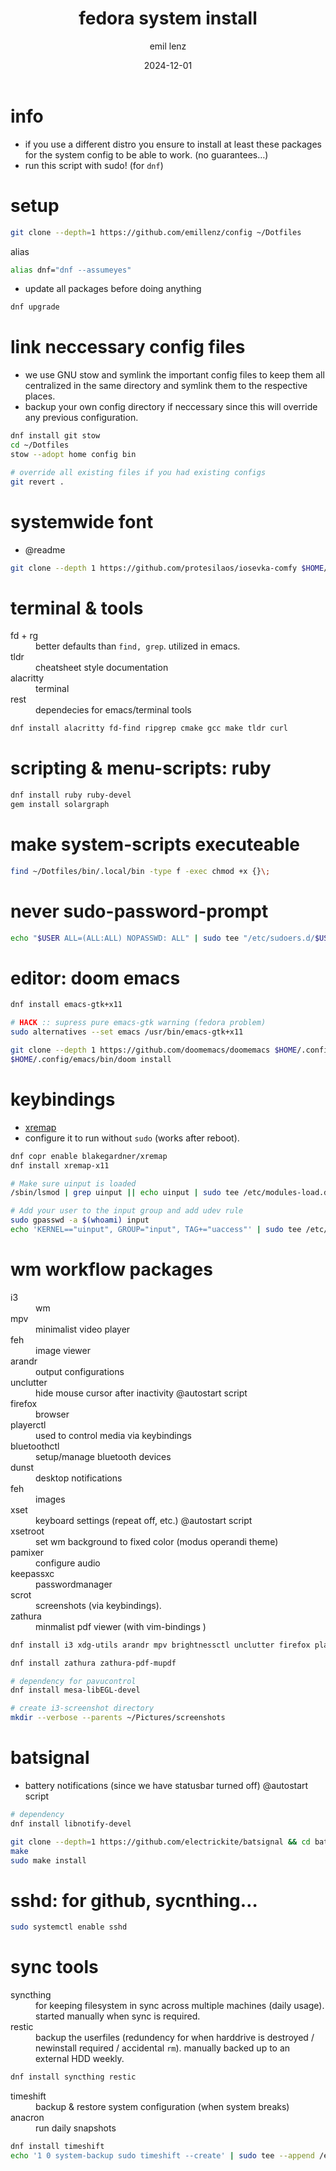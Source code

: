 #+title:  fedora system install
#+author: emil lenz
#+email:  emillenz@protonmail.com
#+date:   2024-12-01
#+info:   moved from arch -> fedora on: 2023-05-28
#+property:  header-args:sh :tangle yes :shebang #!/bin/bash

* info
- if you use a different distro you ensure to install at least these packages for the system config to be able to work. (no guarantees...)
- run this script with sudo! (for ~dnf~)

* setup
#+begin_src sh
git clone --depth=1 https://github.com/emillenz/config ~/Dotfiles
#+end_src

alias
#+begin_src sh
alias dnf="dnf --assumeyes"
#+end_src

- update all packages before doing anything
#+begin_src sh
dnf upgrade
#+end_src

* link neccessary config files
- we use GNU stow and symlink the important config files to keep them all centralized in the same directory and symlink them to the respective places.
- backup your own config directory if neccessary since this will override any previous configuration.
#+begin_src sh
dnf install git stow
cd ~/Dotfiles
stow --adopt home config bin

# override all existing files if you had existing configs
git revert .
#+end_src

* systemwide font
- @readme
#+begin_src sh
git clone --depth 1 https://github.com/protesilaos/iosevka-comfy $HOME/.local/share/fonts
#+end_src

* terminal & tools
- fd + rg :: better defaults than ~find, grep~.  utilized in emacs.
- tldr :: cheatsheet style documentation
- alacritty :: terminal
- rest :: dependecies for emacs/terminal tools
#+begin_src sh
dnf install alacritty fd-find ripgrep cmake gcc make tldr curl
#+end_src

* scripting & menu-scripts: ruby
#+begin_src sh
dnf install ruby ruby-devel
gem install solargraph
#+end_src

* make system-scripts executeable
#+begin_src sh
find ~/Dotfiles/bin/.local/bin -type f -exec chmod +x {}\;
#+end_src

* never sudo-password-prompt
#+begin_src sh
echo "$USER ALL=(ALL:ALL) NOPASSWD: ALL" | sudo tee "/etc/sudoers.d/$USER"
#+end_src

* editor: doom emacs
#+begin_src sh
dnf install emacs-gtk+x11

# HACK :: supress pure emacs-gtk warning (fedora problem)
sudo alternatives --set emacs /usr/bin/emacs-gtk+x11

git clone --depth 1 https://github.com/doomemacs/doomemacs $HOME/.config/emacs
$HOME/.config/emacs/bin/doom install
#+end_src

* keybindings
- [[https://github.com/xremap/xremap][xremap]]
- configure it to run without ~sudo~ (works after reboot).
#+begin_src sh
dnf copr enable blakegardner/xremap
dnf install xremap-x11

# Make sure uinput is loaded
/sbin/lsmod | grep uinput || echo uinput | sudo tee /etc/modules-load.d/uinput.conf

# Add your user to the input group and add udev rule
sudo gpasswd -a $(whoami) input
echo 'KERNEL=="uinput", GROUP="input", TAG+="uaccess"' | sudo tee /etc/udev/rules.d/input.rules
#+end_src

* wm workflow packages
- i3 :: wm
- mpv :: minimalist video player
- feh :: image viewer
- arandr :: output configurations
- unclutter :: hide mouse cursor after inactivity  @autostart script
- firefox :: browser
- playerctl :: used to control media via keybindings
- bluetoothctl :: setup/manage bluetooth devices
- dunst :: desktop notifications
- feh :: images
- xset :: keyboard settings (repeat off, etc.) @autostart script
- xsetroot :: set wm background to fixed color (modus operandi theme)
- pamixer :: configure audio
- keepassxc :: passwordmanager
- scrot :: screenshots (via keybindings).
- zathura :: minmalist pdf viewer (with vim-bindings )
#+begin_src sh
dnf install i3 xdg-utils arandr mpv brightnessctl unclutter firefox playerctl bluetoothctl dunst feh maim xset xsetroot pamixer keepassxc scrot

dnf install zathura zathura-pdf-mupdf

# dependency for pavucontrol
dnf install mesa-libEGL-devel

# create i3-screenshot directory
mkdir --verbose --parents ~/Pictures/screenshots
#+end_src

* batsignal
- battery notifications (since we have statusbar turned off) @autostart script
#+begin_src sh
# dependency
dnf install libnotify-devel

git clone --depth=1 https://github.com/electrickite/batsignal && cd batsignal
make
sudo make install
#+end_src

* sshd: for github, sycnthing...
#+begin_src sh
sudo systemctl enable sshd
#+end_src

* sync tools
- syncthing :: for keeping filesystem in sync across multiple machines (daily usage).  started manually when sync is required.
- restic :: backup the userfiles (redundency for when harddrive is destroyed / newinstall required / accidental ~rm~).  manually backed up to an external HDD weekly.
#+begin_src sh
dnf install syncthing restic
#+end_src

- timeshift :: backup & restore system configuration (when system breaks)
- anacron :: run daily snapshots
#+Begin_src sh
dnf install timeshift
echo '1 0 system-backup sudo timeshift --create' | sudo tee --append /etc/anacrontab
#+end_src
